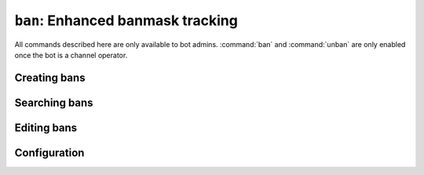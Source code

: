 .. _plugin-bantracker:

*****************************************
``ban``: Enhanced banmask tracking
*****************************************

All commands described here are only available to bot admins. :command:`ban` and :command:`unban` are only enabled once the bot is a channel operator.

Creating bans
=============

.. module:: ban

.. command::
    !ban subject [duration] [reason]

    Creates a ban on subject for the given duration and reason and kicks
    anyone who matches the created ban.
    
    See the :type:`duration` type for the *duration* option. *reason*
    can be anything. It will show in the banlist and in the kick message(s)
    if applicable.

    The bot will do its best to find out the correct
    hostmask to ban:
    
    * If *subject* is a full hostmask and contains wildcards like ``*``,
      the bot will create a ban on that hostmask.
    * If *subject* is a full hostmask and contains no wildcards,
      the bot will apply a wildcard on the username part 
      and another on the ident part if no identd authentified it(``~``),
      leaving just the host part, sometimes with the identd.
    * If *subject* is the nickname of someone present in the channel, 
      the bot will select the user's full hostmask and run the
      transformation above.
    * If not, it creates a ban on the nickname itself (ie. ``nick!*@*``).
    
    Some examples:

    ``!ban paul 5d ragequitter``
        * If paul is present in the channel, it will do a host/ip ban on
          him.
        * If paul is not present in the channel, the bot will create a
          ban on ``paul!*@*``, meaning that nobody with the nickname
          paul can enter the channel. However, an offending user can
          circumvent this ban simply by changing nickname.
        
        In both cases, the ban will stand for 5 days and have *ragequitter*
        as reason.

    ``!ban paul!*@* 5d ragequitter``
        Forces a nickname ban regardless of whether paul is online or not.

    ``!ban roger!~rfeder@1.2.3.4 5d too good for us``
        Creates a ban on ``*!*@1.2.3.4``.

    ``!ban frank!feinst@4.3.2.1 5d aimbotter``
        Creates a ban on ``*!feinst@4.3.2.1``.

    ``!ban *!*@225.70.*``
        Creates a ban on ``*!*@225.70.*``. (IP range ban from
        ``225.70.0.0`` to ``225.70.255.255``)

.. command::
    !ban

    Bans the last kicked person for the :setting:`default duration` with
    the kick message as the reason.

Searching bans
==============

.. command::
    !banlist
    !banlist #id
    !banlist search

    Show active or recently expired bans.

    If search is provided, the bot will search against all data on the
    bans. Also, if you provide a hostmask as search text, it will be
    matched against existing banmasks. Useful if you know someone's
    hostmask and want too know why they are banned.

    If the search returns only one result (for instance if you used the
    *#id* form), all details will be shown, including the ban reason.

.. command::
    !banhistory [search|#id]

    Show expired bans.

Editing bans
============

.. command::
    !unban search|#id

    Lifts a ban. Use a hostmask as search to your advantage here.

.. command::
    !ban search|#id [duration] [reason]

    Edits a ban.


Configuration
=============

.. section:: Ban

.. setting:: default duration = permanent (duration)

    Default duration for bans in case it isn't specified.

.. setting:: keep expired bans for = 1 week (duration)

    Purge the database of bans which expired more than this time ago.

.. setting:: check interval = 2 min (duration)
    
    Interval between two of the bot's periodic checks on bans to lift.
    You don't really need to touch it.

